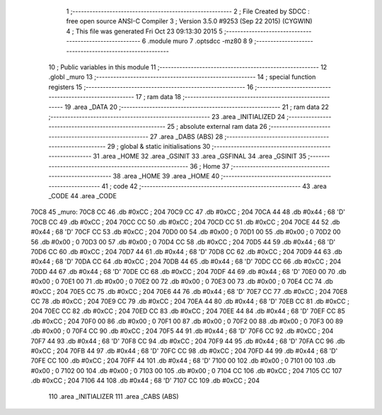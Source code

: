                               1 ;--------------------------------------------------------
                              2 ; File Created by SDCC : free open source ANSI-C Compiler
                              3 ; Version 3.5.0 #9253 (Sep 22 2015) (CYGWIN)
                              4 ; This file was generated Fri Oct 23 09:13:30 2015
                              5 ;--------------------------------------------------------
                              6 	.module muro
                              7 	.optsdcc -mz80
                              8 	
                              9 ;--------------------------------------------------------
                             10 ; Public variables in this module
                             11 ;--------------------------------------------------------
                             12 	.globl _muro
                             13 ;--------------------------------------------------------
                             14 ; special function registers
                             15 ;--------------------------------------------------------
                             16 ;--------------------------------------------------------
                             17 ; ram data
                             18 ;--------------------------------------------------------
                             19 	.area _DATA
                             20 ;--------------------------------------------------------
                             21 ; ram data
                             22 ;--------------------------------------------------------
                             23 	.area _INITIALIZED
                             24 ;--------------------------------------------------------
                             25 ; absolute external ram data
                             26 ;--------------------------------------------------------
                             27 	.area _DABS (ABS)
                             28 ;--------------------------------------------------------
                             29 ; global & static initialisations
                             30 ;--------------------------------------------------------
                             31 	.area _HOME
                             32 	.area _GSINIT
                             33 	.area _GSFINAL
                             34 	.area _GSINIT
                             35 ;--------------------------------------------------------
                             36 ; Home
                             37 ;--------------------------------------------------------
                             38 	.area _HOME
                             39 	.area _HOME
                             40 ;--------------------------------------------------------
                             41 ; code
                             42 ;--------------------------------------------------------
                             43 	.area _CODE
                             44 	.area _CODE
   70C8                      45 _muro:
   70C8 CC                   46 	.db #0xCC	; 204
   70C9 CC                   47 	.db #0xCC	; 204
   70CA 44                   48 	.db #0x44	; 68	'D'
   70CB CC                   49 	.db #0xCC	; 204
   70CC CC                   50 	.db #0xCC	; 204
   70CD CC                   51 	.db #0xCC	; 204
   70CE 44                   52 	.db #0x44	; 68	'D'
   70CF CC                   53 	.db #0xCC	; 204
   70D0 00                   54 	.db #0x00	; 0
   70D1 00                   55 	.db #0x00	; 0
   70D2 00                   56 	.db #0x00	; 0
   70D3 00                   57 	.db #0x00	; 0
   70D4 CC                   58 	.db #0xCC	; 204
   70D5 44                   59 	.db #0x44	; 68	'D'
   70D6 CC                   60 	.db #0xCC	; 204
   70D7 44                   61 	.db #0x44	; 68	'D'
   70D8 CC                   62 	.db #0xCC	; 204
   70D9 44                   63 	.db #0x44	; 68	'D'
   70DA CC                   64 	.db #0xCC	; 204
   70DB 44                   65 	.db #0x44	; 68	'D'
   70DC CC                   66 	.db #0xCC	; 204
   70DD 44                   67 	.db #0x44	; 68	'D'
   70DE CC                   68 	.db #0xCC	; 204
   70DF 44                   69 	.db #0x44	; 68	'D'
   70E0 00                   70 	.db #0x00	; 0
   70E1 00                   71 	.db #0x00	; 0
   70E2 00                   72 	.db #0x00	; 0
   70E3 00                   73 	.db #0x00	; 0
   70E4 CC                   74 	.db #0xCC	; 204
   70E5 CC                   75 	.db #0xCC	; 204
   70E6 44                   76 	.db #0x44	; 68	'D'
   70E7 CC                   77 	.db #0xCC	; 204
   70E8 CC                   78 	.db #0xCC	; 204
   70E9 CC                   79 	.db #0xCC	; 204
   70EA 44                   80 	.db #0x44	; 68	'D'
   70EB CC                   81 	.db #0xCC	; 204
   70EC CC                   82 	.db #0xCC	; 204
   70ED CC                   83 	.db #0xCC	; 204
   70EE 44                   84 	.db #0x44	; 68	'D'
   70EF CC                   85 	.db #0xCC	; 204
   70F0 00                   86 	.db #0x00	; 0
   70F1 00                   87 	.db #0x00	; 0
   70F2 00                   88 	.db #0x00	; 0
   70F3 00                   89 	.db #0x00	; 0
   70F4 CC                   90 	.db #0xCC	; 204
   70F5 44                   91 	.db #0x44	; 68	'D'
   70F6 CC                   92 	.db #0xCC	; 204
   70F7 44                   93 	.db #0x44	; 68	'D'
   70F8 CC                   94 	.db #0xCC	; 204
   70F9 44                   95 	.db #0x44	; 68	'D'
   70FA CC                   96 	.db #0xCC	; 204
   70FB 44                   97 	.db #0x44	; 68	'D'
   70FC CC                   98 	.db #0xCC	; 204
   70FD 44                   99 	.db #0x44	; 68	'D'
   70FE CC                  100 	.db #0xCC	; 204
   70FF 44                  101 	.db #0x44	; 68	'D'
   7100 00                  102 	.db #0x00	; 0
   7101 00                  103 	.db #0x00	; 0
   7102 00                  104 	.db #0x00	; 0
   7103 00                  105 	.db #0x00	; 0
   7104 CC                  106 	.db #0xCC	; 204
   7105 CC                  107 	.db #0xCC	; 204
   7106 44                  108 	.db #0x44	; 68	'D'
   7107 CC                  109 	.db #0xCC	; 204
                            110 	.area _INITIALIZER
                            111 	.area _CABS (ABS)
